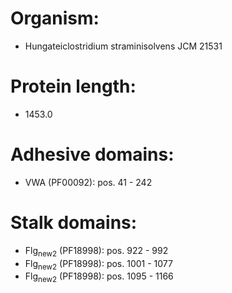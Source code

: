 * Organism:
- Hungateiclostridium straminisolvens JCM 21531
* Protein length:
- 1453.0
* Adhesive domains:
- VWA (PF00092): pos. 41 - 242
* Stalk domains:
- Flg_new_2 (PF18998): pos. 922 - 992
- Flg_new_2 (PF18998): pos. 1001 - 1077
- Flg_new_2 (PF18998): pos. 1095 - 1166

